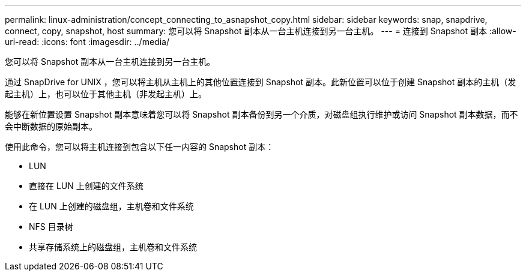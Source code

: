 ---
permalink: linux-administration/concept_connecting_to_asnapshot_copy.html 
sidebar: sidebar 
keywords: snap, snapdrive, connect, copy, snapshot, host 
summary: 您可以将 Snapshot 副本从一台主机连接到另一台主机。 
---
= 连接到 Snapshot 副本
:allow-uri-read: 
:icons: font
:imagesdir: ../media/


[role="lead"]
您可以将 Snapshot 副本从一台主机连接到另一台主机。

通过 SnapDrive for UNIX ，您可以将主机从主机上的其他位置连接到 Snapshot 副本。此新位置可以位于创建 Snapshot 副本的主机（发起主机）上，也可以位于其他主机（非发起主机）上。

能够在新位置设置 Snapshot 副本意味着您可以将 Snapshot 副本备份到另一个介质，对磁盘组执行维护或访问 Snapshot 副本数据，而不会中断数据的原始副本。

使用此命令，您可以将主机连接到包含以下任一内容的 Snapshot 副本：

* LUN
* 直接在 LUN 上创建的文件系统
* 在 LUN 上创建的磁盘组，主机卷和文件系统
* NFS 目录树
* 共享存储系统上的磁盘组，主机卷和文件系统

